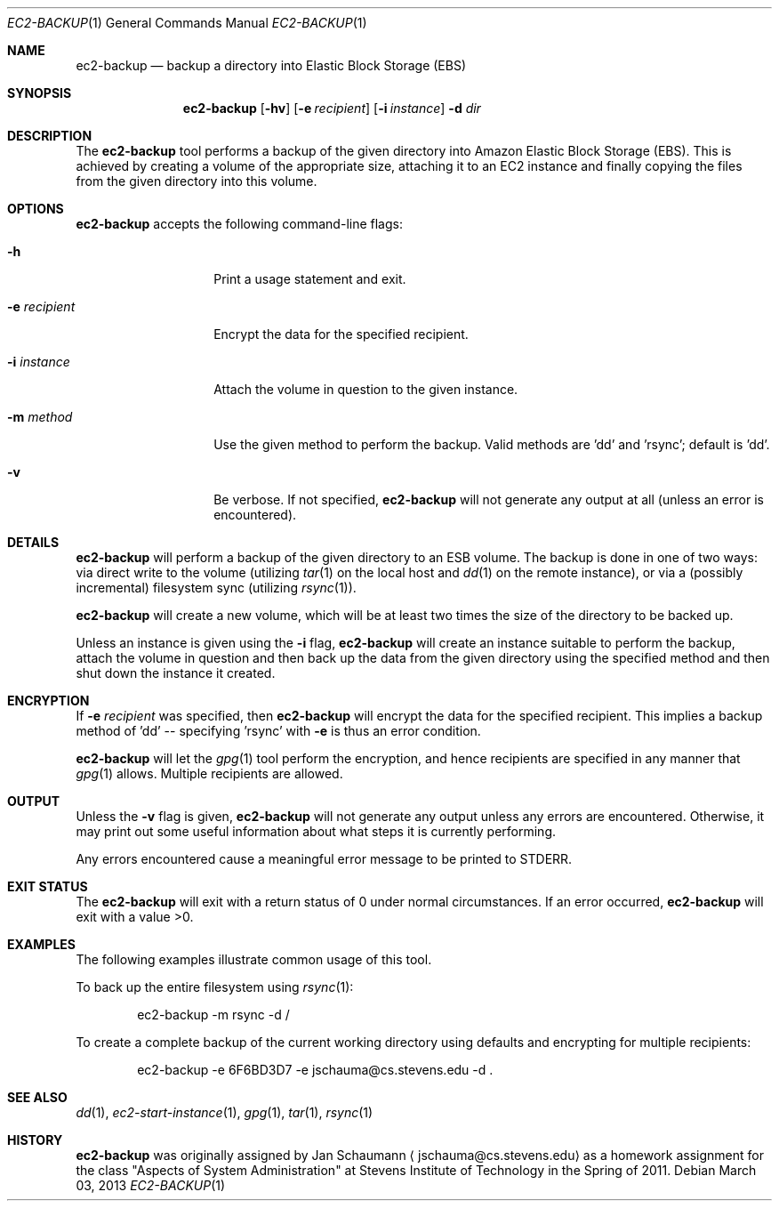 .Dd March 03, 2013
.Dt EC2-BACKUP 1
.Os
.Sh NAME
.Nm ec2-backup
.Nd backup a directory into Elastic Block Storage (EBS)
.Sh SYNOPSIS
.Nm
.Op Fl hv
.Op Fl e Ar recipient
.Op Fl i Ar instance
.OP Fl m Ar method
.Fl d Ar dir
.Sh DESCRIPTION
The
.Nm
tool performs a backup of the given directory into Amazon Elastic Block
Storage (EBS).
This is achieved by creating a volume of the appropriate size, attaching
it to an EC2 instance and finally copying the files from the given
directory into this volume.
.Sh OPTIONS
.Nm
accepts the following command-line flags:
.Bl -tag -width e_recipient_
.It Fl h
Print a usage statement and exit.
.It Fl e Ar recipient
Encrypt the data for the specified recipient.
.It Fl i Ar instance
Attach the volume in question to the given instance.
.It Fl m Ar method
Use the given method to perform the backup.
Valid methods are 'dd' and 'rsync'; default is 'dd'.
.It Fl v
Be verbose.
If not specified,
.Nm
will not generate any output at all (unless an error is encountered).
.El
.Sh DETAILS
.Nm
will perform a backup of the given directory to an ESB volume.
The backup is done in one of two ways: via direct write to the volume
(utilizing
.Xr tar 1
on the local host and
.Xr dd 1
on the remote instance), or via a (possibly incremental) filesystem sync
(utilizing
.Xr rsync 1 Ns ).
.Pp
.Nm
will create a new volume, which will be at least two times the size of
the directory to be backed up.
.Pp
Unless an instance is given using the
.Fl i
flag,
.Nm
will create an instance suitable to perform the backup, attach the volume
in question and then back up the data from the given directory using the
specified method and then shut down the instance it created.
.Sh ENCRYPTION
If
.Fl e Ar recipient
was specified, then
.Nm
will encrypt the data for the specified recipient.
This implies a backup method of 'dd' -- specifying 'rsync' with
.Fl e
is thus an error condition.
.Pp
.Nm
will let the
.Xr gpg 1
tool perform the encryption, and hence recipients are specified in any
manner that
.Xr gpg 1
allows.
Multiple recipients are allowed.
.Sh OUTPUT
Unless the
.Fl v
flag is given,
.Nm
will not generate any output unless any errors are encountered.
Otherwise, it may print out some useful information about what steps it
is currently performing.
.Pp
Any errors encountered cause a meaningful error message to be printed to
STDERR.
.Sh EXIT STATUS
The
.Nm
will exit with a return status of 0 under normal circumstances.
If an error occurred,
.Nm
will exit with a value >0.
.Sh EXAMPLES
The following examples illustrate common usage of this tool.
.Pp
To back up the entire filesystem using
.Xr rsync 1 Ns :
.Bd -literal -offset indent
ec2-backup -m rsync -d /
.Ed
.Pp
To create a complete backup of the current working directory using
defaults and encrypting for multiple recipients:
.Bd -literal -offset indent
ec2-backup -e 6F6BD3D7 -e jschauma@cs.stevens.edu -d .
.Ed
.Sh SEE ALSO
.Xr dd 1 ,
.Xr ec2-start-instance 1 ,
.Xr gpg 1 ,
.Xr tar 1 ,
.Xr rsync 1
.Sh HISTORY
.Nm
was originally assigned by
.An Jan Schaumann
.Aq jschauma@cs.stevens.edu
as a homework assignment for the class "Aspects of System Administration" at
Stevens Institute of Technology in the Spring of 2011.
